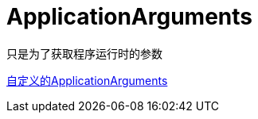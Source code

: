 = ApplicationArguments

只是为了获取程序运行时的参数

https://segmentfault.com/q/1010000006190732/a-1020000006191251[自定义的ApplicationArguments]